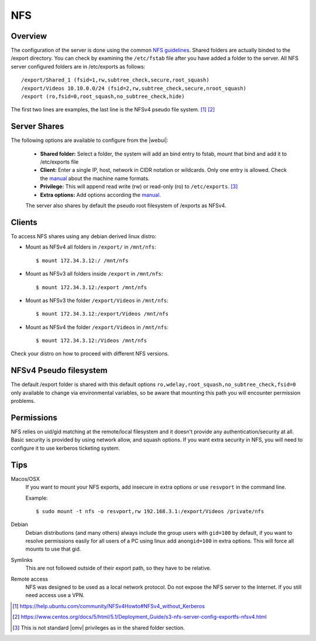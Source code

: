 NFS
###

Overview
--------

The configuration of the server is done using the common `NFS guidelines <https://help.ubuntu.com/community/SettingUpNFSHowTo>`_. Shared folders are actually binded to the /export directory. You can check by examining the ``/etc/fstab`` file after you have added a folder to the server. All NFS server configured folders are in /etc/exports as follows::

	/export/Shared_1 (fsid=1,rw,subtree_check,secure,root_squash)
	/export/Videos 10.10.0.0/24 (fsid=2,rw,subtree_check,secure,nroot_squash)
	/export (ro,fsid=0,root_squash,no_subtree_check,hide)

The first two lines are examples, the last line is the NFSv4 pseudo file system. [1]_ [2]_


Server Shares
-------------

The following options are available to configure from the |webui|:

	- **Shared folder:** Select a folder, the system will add an bind entry to fstab, mount that bind and add it to /etc/exports file
	- **Client:** Enter a single IP, host, network in CIDR notation or wildcards. Only one entry is allowed. Check the `manual <https://manpages.debian.org/nfs-kernel-server/exports.5.en.html#Machine_Name_Formats>`_ about the machine name formats.
	- **Privilege:** This will append read write (rw) or read-only (ro) to ``/etc/exports``. [3]_
	- **Extra options:** Add options according the `manual <https://manpages.debian.org/nfs-kernel-server/exports.5.en.html#General_Options>`_.

	The server also shares by default the pseudo root filesystem of /exports as NFSv4.

Clients
-------

To access NFS shares using any debian derived linux distro:

* Mount as NFSv4 all folders in ``/export/`` in ``/mnt/nfs``::

  $ mount 172.34.3.12:/ /mnt/nfs

* Mount as NFSv3 all folders inside ``/export`` in ``/mnt/nfs``::

  $ mount 172.34.3.12:/export /mnt/nfs

* Mount as NFSv3 the folder ``/export/Videos`` in ``/mnt/nfs``::

  $ mount 172.34.3.12:/export/Videos /mnt/nfs

* Mount as NFSv4 the folder ``/export/Videos`` in ``/mnt/nfs``::

  $ mount 172.34.3.12:/Videos /mnt/nfs

Check your distro on how to proceed with different NFS versions.

NFSv4 Pseudo filesystem
-----------------------

The default /export folder is shared with this default options ``ro,wdelay,root_squash,no_subtree_check,fsid=0`` only available to change via environmental variables, so be aware that mounting this path you will encounter permission problems.

Permissions
-----------

NFS relies on uid/gid matching at the remote/local filesystem and it doesn't provide any authentication/security at all. Basic security is provided by using network allow, and squash options. If you want extra security in NFS, you will need to configure it to use kerberos ticketing system.

Tips
----

Macos/OSX
	If you want to mount your NFS exports, add insecure in extra options or use ``resvport`` in the command line.

	Example::

	$ sudo mount -t nfs -o resvport,rw 192.168.3.1:/export/Videos /private/nfs

Debian
	Debian distributions (and many others) always include the group users with ``gid=100`` by default, if you want to resolve permissions easily for all users of a PC using linux add ``anongid=100`` in extra options. This will force all mounts to use that gid.

Symlinks
	This are not followed outside of their export path, so they have to be relative.

Remote access
	NFS was designed to be used as a local network protocol. Do not expose the NFS server to the Internet. If you still need access use a VPN.

.. [1] https://help.ubuntu.com/community/NFSv4Howto#NFSv4_without_Kerberos
.. [2] https://www.centos.org/docs/5/html/5.1/Deployment_Guide/s3-nfs-server-config-exportfs-nfsv4.html
.. [3] This is not standard |omv| privileges as in the shared folder section.
